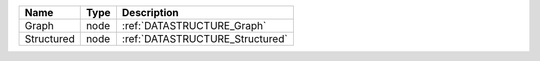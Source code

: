 

========== ==== =============================== 
Name       Type Description                     
========== ==== =============================== 
Graph      node :ref:`DATASTRUCTURE_Graph`      
Structured node :ref:`DATASTRUCTURE_Structured` 
========== ==== =============================== 


